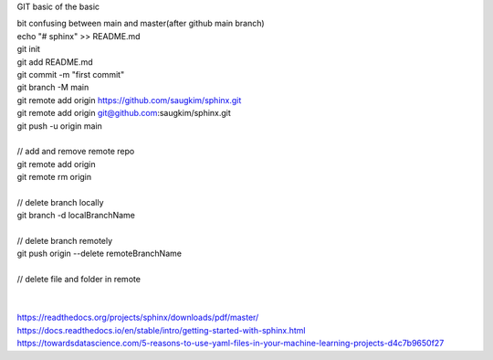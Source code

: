 GIT basic of the basic

| bit confusing between main and master(after github main branch)
| echo "# sphinx" >> README.md  
| git init  
| git add README.md  
| git commit -m "first commit"  
| git branch -M main  
| git remote add origin https://github.com/saugkim/sphinx.git  
| git remote add origin git@github.com:saugkim/sphinx.git  

| git push -u origin main  

| 
| // add and remove remote repo  
| git remote add origin  
| git remote rm origin  
| 
| // delete branch locally  
| git branch -d localBranchName  
| 
| // delete branch remotely  
| git push origin --delete remoteBranchName  
| 
| // delete file and folder in remote
|
|

| https://readthedocs.org/projects/sphinx/downloads/pdf/master/
| https://docs.readthedocs.io/en/stable/intro/getting-started-with-sphinx.html
| https://towardsdatascience.com/5-reasons-to-use-yaml-files-in-your-machine-learning-projects-d4c7b9650f27

